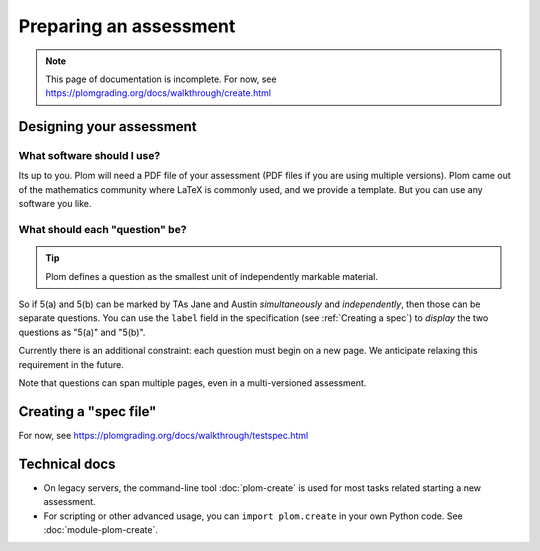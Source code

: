 .. Plom documentation
   Copyright (C) 2022-2024 Colin B. Macdonald
   SPDX-License-Identifier: AGPL-3.0-or-later


Preparing an assessment
=======================

.. note::

   This page of documentation is incomplete.
   For now, see https://plomgrading.org/docs/walkthrough/create.html


Designing your assessment
-------------------------


What software should I use?
^^^^^^^^^^^^^^^^^^^^^^^^^^^

Its up to you.  Plom will need a PDF file of your assessment (PDF files if
you are using multiple versions).  Plom came out of the mathematics
community where LaTeX is commonly used, and we provide a template.
But you can use any software you like.


What should each "question" be?
^^^^^^^^^^^^^^^^^^^^^^^^^^^^^^^

.. tip::
   Plom defines a question as the smallest unit of independently
   markable material.

So if 5(a) and 5(b) can be marked by TAs Jane and Austin
*simultaneously* and *independently*, then those can be separate
questions.
You can use the ``label`` field in the specification (see :ref:`Creating a spec`) to
*display* the two questions as "5(a)" and "5(b)".

Currently there is an additional constraint: each question must begin
on a new page.  We anticipate relaxing this requirement in the future.

Note that questions can span multiple pages, even in a multi-versioned
assessment.


.. _Creating a spec:

Creating a "spec file"
----------------------

For now, see https://plomgrading.org/docs/walkthrough/testspec.html



Technical docs
--------------

* On legacy servers, the command-line tool :doc:`plom-create` is used for
  most tasks related starting a new assessment.

* For scripting or other advanced usage, you can ``import plom.create``
  in your own Python code.  See :doc:`module-plom-create`.
